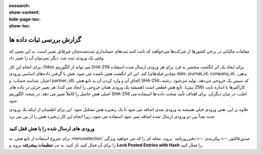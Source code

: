 :nosearch:
:show-content:
:hide-page-toc:
:show-toc:

=============================================
گزارش بررسی ثبات داده ها
=============================================

مقامات مالیاتی در برخی کشورها از شرکت‌ها می‌خواهند که ثابت کنند ثبت‌های حسابداری ثبت‌شده‌شان غیرقابل تغییر است، به این معنی که وقتی یک ورودی ثبت شد، دیگر نمی‌توان آن را تغییر داد.

برای انجام این کار، Odoo می تواند از الگوریتم SHA-256 برای ایجاد یک اثر انگشت منحصر به فرد برای هر ورودی ارسال شده استفاده کند. این اثر انگشت هش نامیده می شود. هش با گرفتن داده‌های اساسی ورودی (مقادیر فیلدهای date، journal_id، company_id، بدهی، اعتبار، شناسه حساب، و partner_id)، الحاق آن و وارد کردن آن به تابع هش SHA-256، که سپس یک خروجی می‌دهد، تولید می‌شود. رشته کاراکترها با اندازه ثابت (256 بیتی). تابع هش قطعی است (همیشه یک ورودی همان خروجی را ایجاد می کند): هر تغییر جزئی در داده های اصلی هش حاصل را کاملاً تغییر می دهد. در نتیجه، الگوریتم SHA-256 اغلب، در میان دیگران، برای اهداف تأیید صحت داده ها استفاده می شود.

علاوه بر این، هش ورودی قبلی همیشه به ورودی بعدی اضافه می شود تا یک زنجیره هش تشکیل شود. این برای اطمینان از اینکه یک ورودی جدید بعداً بین دو ورودی ارسال شده اضافه نمی شود استفاده می شود، زیرا انجام این کار زنجیره هش را از بین می برد


ورودی های ارسال شده را با هش قفل کنید
----------------------------------------------
برای شروع استفاده از تابع هش، به  :menuselection:`صدورفاکتور --> پیکربندی --> دفترروزنامه` بروید. مجله ای را که می خواهید ویژگی را برای آن فعال کنید باز کنید، به تب **تنظیمات پیشرفته** بروید و **Lock Posted Entries with Hash** را فعال کنید.
